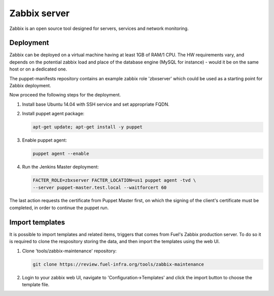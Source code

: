 Zabbix server
=============

Zabbix is an open source tool designed for servers, services and network
monitoring.

Deployment
----------

Zabbix can be deployed on a virtual machine having at least 1GB of RAM/1 CPU.
The HW requirements vary, and depends on the potential zabbix load and
place of the database engine (MySQL for instance) - would it be on the same
host or on a dedicated one.

The puppet-manifests repository contains an example zabbix role 'zbxserver'
which could be used as a starting point for Zabbix deployment.

Now proceed the following steps for the deployment.

#. Install base Ubuntu 14.04 with SSH service and set appropriate FQDN.

#. Install puppet agent package:

   .. code-block:: console

     apt-get update; apt-get install -y puppet

#. Enable puppet agent:

   .. code-block:: console

     puppet agent --enable

#. Run the Jenkins Master deployment:

   .. code-block:: console

     FACTER_ROLE=zbxserver FACTER_LOCATION=us1 puppet agent -tvd \
     --server puppet-master.test.local --waitforcert 60

The last action requests the certificate from Puppet Master first, on which
the signing of the client's certificate must be completed, in order to continue
the puppet run.

Import templates
----------------

It is possible to import templates and related items, triggers that comes from
Fuel's Zabbix production server. To do so it is required to clone the respository
storing the data, and then import the templates using the web UI.

#. Clone 'tools/zabbix-maintenance' repository:

   .. code-block:: console

     git clone https://review.fuel-infra.org/tools/zabbix-maintenance

#. Login to your zabbix web UI, navigate to 'Configuration->Templates' and click
   the import button to choose the template file.